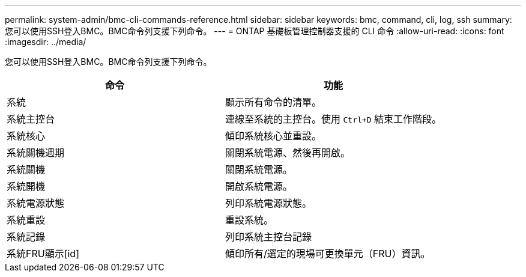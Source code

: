 ---
permalink: system-admin/bmc-cli-commands-reference.html 
sidebar: sidebar 
keywords: bmc, command, cli, log, ssh 
summary: 您可以使用SSH登入BMC。BMC命令列支援下列命令。 
---
= ONTAP 基礎板管理控制器支援的 CLI 命令
:allow-uri-read: 
:icons: font
:imagesdir: ../media/


[role="lead"]
您可以使用SSH登入BMC。BMC命令列支援下列命令。

|===
| 命令 | 功能 


 a| 
系統
 a| 
顯示所有命令的清單。



 a| 
系統主控台
 a| 
連線至系統的主控台。使用 `Ctrl+D` 結束工作階段。



 a| 
系統核心
 a| 
傾印系統核心並重設。



 a| 
系統關機週期
 a| 
關閉系統電源、然後再開啟。



 a| 
系統關機
 a| 
關閉系統電源。



 a| 
系統開機
 a| 
開啟系統電源。



 a| 
系統電源狀態
 a| 
列印系統電源狀態。



 a| 
系統重設
 a| 
重設系統。



 a| 
系統記錄
 a| 
列印系統主控台記錄



 a| 
系統FRU顯示[id]
 a| 
傾印所有/選定的現場可更換單元（FRU）資訊。

|===